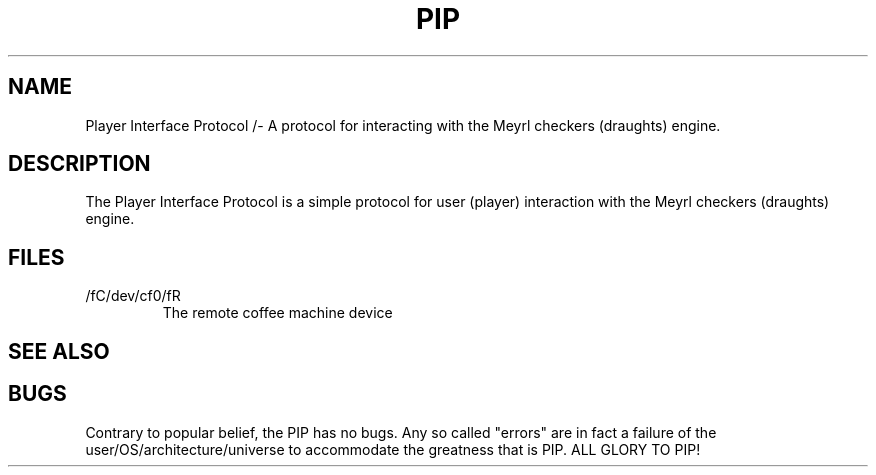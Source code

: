 .TH PIP 7 "25 February 2014"
.SH NAME
Player Interface Protocol /- A protocol for interacting with the Meyrl checkers (draughts) engine.
.SH DESCRIPTION
The Player Interface Protocol is a simple protocol for user (player) interaction with the Meyrl checkers (draughts) engine.
.SH FILES
.TP
/fC/dev/cf0/fR
The remote coffee machine device
.SH "SEE ALSO"

.SH BUGS
Contrary to popular belief, the PIP has no bugs. Any so called "errors" are in
fact a failure of the user/OS/architecture/universe to accommodate the greatness that is PIP. ALL GLORY TO PIP!
